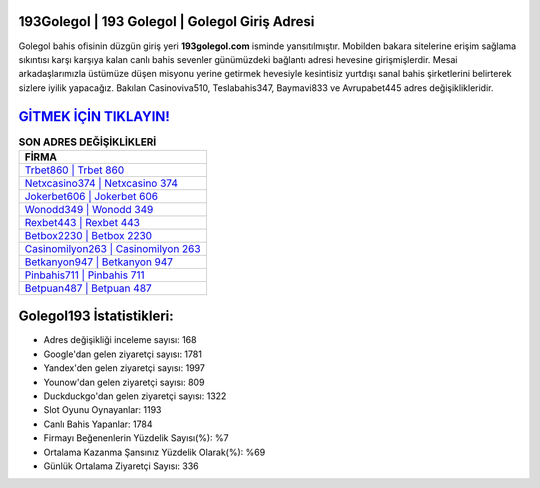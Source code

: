 ﻿193Golegol | 193 Golegol | Golegol Giriş Adresi
===================================

.. image:: images/golegol-giris.jpg
   :width: 600
   
Golegol bahis ofisinin düzgün giriş yeri **193golegol.com** isminde yansıtılmıştır. Mobilden bakara sitelerine erişim sağlama sıkıntısı karşı karşıya kalan canlı bahis sevenler günümüzdeki bağlantı adresi hevesine girişmişlerdir. Mesai arkadaşlarımızla üstümüze düşen misyonu yerine getirmek hevesiyle kesintisiz yurtdışı sanal bahis şirketlerini belirterek sizlere iyilik yapacağız. Bakılan Casinoviva510, Teslabahis347, Baymavi833 ve Avrupabet445 adres değişiklikleridir.

`GİTMEK İÇİN TIKLAYIN! <https://uclck.me/gonow>`_
==============

.. list-table:: **SON ADRES DEĞİŞİKLİKLERİ**
   :widths: 100
   :header-rows: 1

   * - FİRMA
   * - `Trbet860 | Trbet 860 <trbet860-trbet-860-trbet-giris-adresi.html>`_
   * - `Netxcasino374 | Netxcasino 374 <netxcasino374-netxcasino-374-netxcasino-giris-adresi.html>`_
   * - `Jokerbet606 | Jokerbet 606 <jokerbet606-jokerbet-606-jokerbet-giris-adresi.html>`_	 
   * - `Wonodd349 | Wonodd 349 <wonodd349-wonodd-349-wonodd-giris-adresi.html>`_	 
   * - `Rexbet443 | Rexbet 443 <rexbet443-rexbet-443-rexbet-giris-adresi.html>`_ 
   * - `Betbox2230 | Betbox 2230 <betbox2230-betbox-2230-betbox-giris-adresi.html>`_
   * - `Casinomilyon263 | Casinomilyon 263 <casinomilyon263-casinomilyon-263-casinomilyon-giris-adresi.html>`_	 
   * - `Betkanyon947 | Betkanyon 947 <betkanyon947-betkanyon-947-betkanyon-giris-adresi.html>`_
   * - `Pinbahis711 | Pinbahis 711 <pinbahis711-pinbahis-711-pinbahis-giris-adresi.html>`_
   * - `Betpuan487 | Betpuan 487 <betpuan487-betpuan-487-betpuan-giris-adresi.html>`_
	 
Golegol193 İstatistikleri:
===================================	 
* Adres değişikliği inceleme sayısı: 168
* Google'dan gelen ziyaretçi sayısı: 1781
* Yandex'den gelen ziyaretçi sayısı: 1997
* Younow'dan gelen ziyaretçi sayısı: 809
* Duckduckgo'dan gelen ziyaretçi sayısı: 1322
* Slot Oyunu Oynayanlar: 1193
* Canlı Bahis Yapanlar: 1784
* Firmayı Beğenenlerin Yüzdelik Sayısı(%): %7
* Ortalama Kazanma Şansınız Yüzdelik Olarak(%): %69
* Günlük Ortalama Ziyaretçi Sayısı: 336
